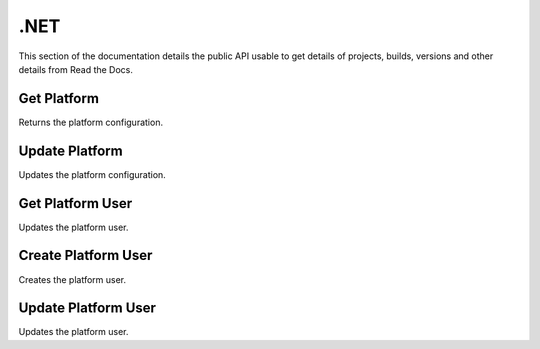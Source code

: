 .NET
==========

This section of the documentation details the public API
usable to get details of projects, builds, versions and other details
from Read the Docs.

Get Platform
---------------

Returns the platform configuration.

.. code-block:: csharp
   :linenos:

    var getPlatform = await _createAnAPIClient.GetPlatform("61f2b0df0c1de4b87ab802ef");


Update Platform
---------------

Updates the platform configuration.

.. code-block:: csharp
   :linenos:
    
    var updatePlatform = await _createAnAPIClient.UpdatePlatform("61f2b0df0c1de4b87ab802ef", "promoPurchaseOrder", new
    {
        success = true
    });


Get Platform User
-----------------

Updates the platform user.

.. code-block:: csharp
   :linenos:
   
    var getPlatformUser = await _createAnAPIClient.GetProfile("61f2b0df0c1de4b87ab802ef", "mehmetbuber@gmail.com");


Create Platform User
---------------------

Creates the platform user.

.. code-block:: csharp
   :linenos:

    var createProfile = await _createAnAPIClient.CreateProfile("61f2b0df0c1de4b87ab802ef", new PlatformUserDTO());


Update Platform User
---------------------

Updates the platform user.

.. code-block:: csharp
   :linenos:

    var updateProfile = await _createAnAPIClient.UpdateProfile("61f2b0df0c1de4b87ab802ef", "mehmetbuber@gmail.com", new PlatformUserDTO());
